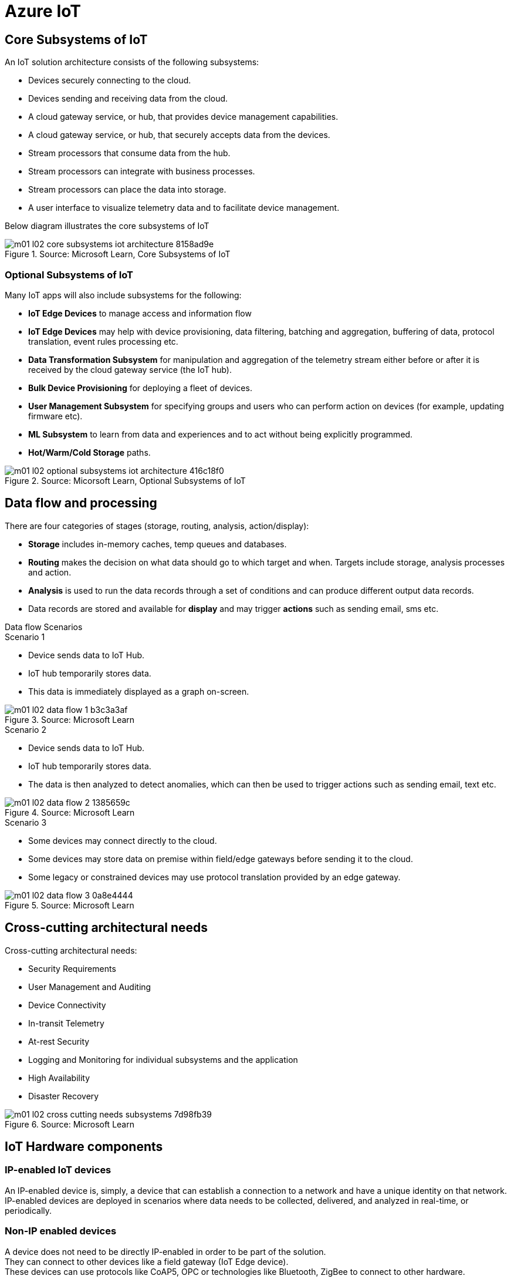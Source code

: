 = Azure IoT 
:title: Azure IoT
:navtitle: Azure IoT
:source-highlighter: highlight.js
:highlightjs-languages: shell, console, json

== Core Subsystems of IoT
An IoT solution architecture consists of the following subsystems:

* Devices securely connecting to the cloud.
* Devices sending and receiving data from the cloud.
* A cloud gateway service, or hub, that provides device management capabilities.
* A cloud gateway service, or hub, that securely accepts data from the devices.
* Stream processors that consume data from the hub.
* Stream processors can integrate with business processes.
* Stream processors can place the data into storage.
* A user interface to visualize telemetry data and to facilitate device management.

Below diagram illustrates the core subsystems of IoT

.Source: Microsoft Learn, Core Subsystems of IoT
image::https://learn.microsoft.com/en-us/training/wwl-azure/introduction-iot-solution-architecture/media/m01-l02-core-subsystems-iot-architecture-8158ad9e.png[]


=== Optional Subsystems of IoT
Many IoT apps will also include subsystems for the following:

* *IoT Edge Devices* to manage access and information flow
* *IoT Edge Devices* may help with device provisioning, data filtering, batching and aggregation, buffering of data, protocol translation, event rules processing etc.
* *Data Transformation Subsystem* for manipulation and aggregation of the telemetry stream either before or after it is received by the cloud gateway service (the IoT hub).
* *Bulk Device Provisioning* for deploying a fleet of devices.
* *User Management Subsystem* for specifying groups and users who can perform action on devices (for example, updating firmware etc).
* *ML Subsystem* to learn from data and experiences and to act without being explicitly programmed.
* *Hot/Warm/Cold Storage* paths.

.Source: Micorsoft Learn, Optional Subsystems of IoT
image::https://learn.microsoft.com/en-us/training/wwl-azure/introduction-iot-solution-architecture/media/m01-l02-optional-subsystems-iot-architecture-416c18f0.png[]


== Data flow and processing
There are four categories of stages (storage, routing, analysis, action/display):

* *Storage* includes in-memory caches, temp queues and databases.
* *Routing* makes the decision on what data should go to which target and when. Targets include storage, analysis processes and action.
* *Analysis* is used to run the data records through a set of conditions and can produce different output data records.
* Data records are stored and available for *display* and may trigger *actions* such as sending email, sms etc.


.Data flow Scenarios
--
.Scenario 1
* Device sends data to IoT Hub.
* IoT hub temporarily stores data.
* This data is immediately displayed as a graph on-screen.

.Source: Microsoft Learn 
image::https://learn.microsoft.com/en-us/training/wwl-azure/introduction-iot-solution-architecture/media/m01-l02-data-flow-1-b3c3a3af.png[]

.Scenario 2
* Device sends data to IoT Hub.
* IoT hub temporarily stores data.
* The data is then analyzed to detect anomalies, which can then be used to trigger actions such as sending email, text etc.

.Source: Microsoft Learn 
image::https://learn.microsoft.com/en-us/training/wwl-azure/introduction-iot-solution-architecture/media/m01-l02-data-flow-2-1385659c.png[]

.Scenario 3
* Some devices may connect directly to the cloud. 
* Some devices may store data on premise within field/edge gateways before sending it to the cloud.
* Some legacy or constrained devices may use protocol translation provided by an edge gateway.

.Source: Microsoft Learn 
image::https://learn.microsoft.com/en-us/training/wwl-azure/introduction-iot-solution-architecture/media/m01-l02-data-flow-3-0a8e4444.png[]
--

== Cross-cutting architectural needs
Cross-cutting architectural needs:

* Security Requirements
* User Management and Auditing
* Device Connectivity
* In-transit Telemetry
* At-rest Security
* Logging and Monitoring for individual subsystems and the application
* High Availability
* Disaster Recovery

.Source: Microsoft Learn
image::https://learn.microsoft.com/en-us/training/wwl-azure/introduction-iot-solution-architecture/media/m01-l02-cross-cutting-needs-subsystems-7d98fb39.png[]


== IoT Hardware components

[discrete]
=== IP-enabled IoT devices
An IP-enabled device is, simply, a device that can establish a connection to a network and have a unique identity on that network. +
IP-enabled devices are deployed in scenarios where data needs to be collected, delivered, and analyzed in real-time, or periodically.

[discrete]
=== Non-IP enabled devices
A device does not need to be directly IP-enabled in order to be part of the solution. +
They can connect to other devices like a field gateway (IoT Edge device). +
These devices can use protocols like CoAP5, OPC or technologies like Bluetooth, ZigBee to connect to other hardware.

[discrete]
=== Sensors
A sensor is a circuit (or device) that collects a specific type of data about the physical environment. +
A *smart sensor* is a device that gathers input and processes that information locally before communicating message data.

[discrete]
=== IoT Edge devices and field gateways
A *field gateway* is a specialized device-appliance or a general-purpose software that:

* acts as a communication enabler.
* may act as a local device control system and device data processing hub.
* can perform local processing.
* can control functions that are directed back towards the child devices that are connected to it.
* can be used to filter or aggregate device telemetry.

The scope of a field gateway includes the field gateway itself and all devices that are attached to it.

Gateways may help with device provisioning, data filtering, batching and aggregation, buffering of data, protocol translation, and event processing rules.

NAT devices or firewalls do not qualify as field gateways since they are not explicit connection or session terminals, but rather route (or deny) connections or sessions made through them.

== Review Azure IoT technologies

=== Managed aPaaS solutions
Application platform as a service (aPaas) provides a cloud environment to build, manage, and deliver applications to customers.

Azure IoT central is a fully managed, end-to-end ready made environment for IoT solution development.

It delivers built-in disaster recovery, multitenancy, global availability, and a predictable cost structure.

=== Flexible PaaS solutions
You can tailor Azure hardware and software tools to a specific task or job function. +
You are responsible for scaling and configuration. +
The underlying infrastructure as a service (IaaS) is taken care for you.

==== IoT Edge and Azure Sphere

* Develop your *IoT devices* using one of the *Azure IoT starter kits* or choose a device to use from the *Azure Certified for IoT device* catalog.
* SDKs are available for multiple programming languages.
* *IoT Plug and Play* can simplify how you create embedded code for your devices.
* *Azure IoT Edge* enables offloading parts of your workload from the cloud to the devices.
* It can reduce latency, reduce the amount of data exchanged with the cloud, and enable offline scenarios.
* *Azure Sphere* is a secured, high-level app platform with built-in communication and security features for internet connected devices.
* It includes a secured microcontroller unit, a custom linux-based operating system, and a cloud based security service which provides continuous, renewable security.

==== IoT Hub
*IoT hub* service enables reliable and secure bidirectional communications between millions of IoT devices and a cloud based solution.

*IoT Hub Device Provision System* is a helper service that provides zero-touch, just-in-time provisioning of devices to the right IoT hub without requiring human intervention.

=== Azure Digital Twins
IoT Central uses *Azure Digital Twins* to synchronize devices and data in the real world with the digital models that enable users to monitor and manage those connected devices.

=== Azure Stream, Azure Data Explorer and Azure Maps
*Azure Stream Analytics* and *Azure Data Explorer* can be used to process, query, analyze, and visualize data.

*Azure Maps* is a collection of geospatial services that use fresh mapping data to provide accurate geographic context to web and mobile applications.

== IoT device software options
IoT devices need to run code to be useful.

Device operating system options:

* Windows 10 IoT enterprise (Managed)
* Ubuntu Core (Open source)
* Riot (Open source)
* QNX (managed)
* Android Automative (managed)


== Cloud service components of an IoT solution

=== Cloud Gateways
A cloud gateway enables you to manage your IoT devices and brokers the communication with other cloud services.

Cloud gateways can provide workloads such as:

* Authentication and Authorization
* Message brokering
* Data storage and filtering
* Data analytics
* Functions (discrete code blocks that perform specific tasks)

.Source Microsoft Learn
image::https://learn.microsoft.com/en-us/training/wwl-azure/examine-components-iot-solution/media/m01-l03-cloud-gateway-6a9bb3cb.png[]

=== Data storage options
Data is often time-series data. It is common to split data into "warm" and "cold" data stores. +
The *warm data* holds recent data that needs to be accessed with low latency. +
You can decide the duration range (for example, the last day, week, or month) +
Data stored in *cold storage* is historical data.

.Source Microsoft Learn
image::https://learn.microsoft.com/en-us/training/wwl-azure/examine-components-iot-solution/media/m01-l03-warm-cold-storage-68f98297.png[]

=== Analytics
Without analytics, data collected from IoT would be too voluminous and unstructured to visualize or gain insights. +
Analytic services enable architects to build meaningful relationships between sets of data in order to make it easier to manage.

=== Data visualization
Data visualization tools can take input from various data streams and combine them into "dashboards" that can be used to tell a story about the data that was collected. +
Ultimately, getting more out of your data is the goal of IoT.

== IoT Hub
IoT Hub is a managed service that acts as a central message hub for bi-directional communication between your IoT application and the devices it manages.

IoT Hub gives you a secure communication channel for your devices to send data

* per-device authentication enables each device to connect securely to IoT hub and be managed securely by IoT hub.
* You can control user device access and per-device level connection.
* IoT Hub Device Provisioning Service automatically provisions devices to the correct IoT Hub when the device first boots up.
* Multiple authentication types:
** SAS token-based authentication.
** Individual X.509 certificate authentication for secure, standards-based authentication.
** X.509 CA authentication for simple, standards-based enrollment.

IoT Hub can scale to millions of devices and can handle millions of events per second.

IoT Hub has *built-in routing* and can setup automatic, rules-based message fan-out:

* Use message routing to control where your hub sends device telemetry.
* Can route messages to multiple endpoints at no extra cost.
* No-code routing rules instead of writing custom message dispatcher code.

IoT Hub can integrate with other services:-

* Azure Event Grid to help your business to quickly react to critical events.
* Azure Logic Apps to automate business processes.
* Azure Machine Learning to add machine learning and AI models.
* Azure Stream Analytics to run real-time analytic computations on the data.

IoT Hub can manage your devices:-

* Store, synchronize, and query device metadata and state information for all your devices.
* Set device state either per-device or based on some common characteristic.
* Automatically respond to a device-reported state change.

Use Azure IoT device SDK libraries to build applications that run on your devices and interact with IoT Hub.

There is a limit of 50 IoT hubs per subscription. You can request quota increases by contacting support.

== Device Provisioning Service
Provisioning is a two part process:

* The first part is establishing the initial connection between the device and the IoT solution by registering the device.
* The second part is applying the proper configuration to the device based on the requirements of the solution it was registered to.

Features:-

* Secure attestation support for both X.509 and TPM-based identities
* Multiple allocation policies to control how the DPS assigns devices to IoT hubs.
* Monitoring and diagnostic logging
* Mult-hub support allows DPS to assign devices to more than one IoT hub across subscriptions.
* Cross-region support to assign devices in other regions.

When to use:-

* Zero-touch provisioning to an IoT solution without hardcoding IoT Hub connection.
* Load-balancing devices across multiple hubs.
* Connecting devices to a particular IoT solution depending on use case.
* Connecting a device to the IoT hub with the lowest latency.
* Reprovisioning based on a change in the device.
* Rolling the keys used by the device to connect to IoT Hub.

== IoT Hub properties

=== IoT Hub Tiers
To evaluate which IoT Hub tier is right for you solution, consider the following two questions:

* What features do I plan to use?
* How much data do I plan to move daily?

==== Basic Tier
The basic tier enables a subset of features and is intended for IoT solutions that only need uni-directional communication from devices to the cloud. +
If your IoT solution is based around collecting data from devices and analyzing it centrally, then the basic tier is probably right for you.

==== Standard Tier
The standard tier of IoT Hubs enables all features, and is required for any IoT solutions that want to make use of the bi-directional communication capabilities. +
If you would like to control IoT devices remotely or distribute some of your workloads onto the devices themselves, then you should consider the standard tier.

==== Message throughtput
Message traffic is measured for your IoT hub on a per-unit basis. +
When you create an IoT hub, you choose its tier and edition, and set the number of units available. +
You can purchase up to 200 units for the B1, B2, S1, or S2 edition, or up to 10 units for the B3 or S3 edition.

|===
|Tier edition |Sustained throughput |Sustained send rate

|B1, S1 
|Up to 1111 KB/minute per unit (1.5 GB/day/unit) 
|Average of 278 messages/minute per unit (400,000 messages/day per unit) 

|B2, S2 
|Up to 16 MB/minute per unit (22.8 GB/day/unit) 
|Average of 4,167 messages/minute per unit (6 million messages/day per unit)

|B3, S3 
|Up to 814 MB/minute per unit (1144.4 GB/day/unit) 
|Average of 208,333 messages/minute per unit (300 million messages/day per unit)
|===

==== Partitions
Partions can be used to reduce contentions that could occur when concurrently reading and writing to event streams. +
The partition limit is chosen when IoT hub is created. +
The maximum partition limit is 32 but most IoT hubs only need 4 partitions. +
The number of partitions is directly related to the number of concurrent readers you expect to have.

The default value of four partitions should be used unless specified by the architect.

==== Tier upgrade
You can upgrade from the basic tier to the standard tier without interrupting your existing operations.
You cannot downgrade to a lower tier. You can move from S2 to S1 but not from S1 to B1 tier.

=== IoT Hub endpoints
An endpoint is a service that can retrieve data from other services. +
Examples of endpoint types:

* *Device-facing endpoints* that enables devices to perform operations such as sending device-to-cloud messages and receiving cloud-to-device messages.
* *Service-facing management endpoints* that enable back-end apps to perform operations such as device identity management and device twin management.
* *Service facing built-in endpoints* for reading device-to-cloud messages.
* *Custom endpoints* to receive device-to-cloud messages dispatched by a routing rule.

==== Built-in endpoints

.Source Microsoft Learn
image::https://learn.microsoft.com/en-us/training/wwl-azure/examine-iot-hub-properties/media/m02-l04-iot-hub-endpoints-413257e2.png[]

The IoT hub endpoints:

* *Resource provider*. It exposes an Azure Resource Manager interface. This interface enables Azure subscription owners to create and delete IoT hubs, and to update IoT hub properties.
* *Device identity management*. A set of HTTPS REST endpoints to manage device identities. Device identities are used for device authentication and access control.
* *Device twin management*. A set of HTTPS REST endpoints to query and update device twins.
* *Jobs management* HTTS REST endpoint to query and manage jobs.
* *Device endpoints*. For each device, a set of endpoints are exposed
** Send device-to-cloud messages
** Receive cloud-to-device messages
** Initiate file uploads - a device uses this endpoint to receive an Azure storage SAS URI from IoT Hub to upload a file.
** Retrieve and update device twin properties.
** Receive direct method requests.
* *Service endpoints*. Exposes a set of endpoints for your solution back end to communicate with your devices. With one exception, these endpoints are only exposed using the AMQP protocols. The method invocation endpoint is exposed over the HTTPS protocol.
** Receive device-to-cloud messages.
** Send cloud-to-device messages and receive delivery acknowledgements.
** Receive file notifications.
** Direct method invocation.
** Receive operation monitoring events.

==== Custom endpoints
These endpoints act as service endpoints and are used as sinks for message routes. +
Devices cannot write directly to these custom endpoints.

The following services are supported as custom endpoints.

* Azure Storage containers
* Event Hubs
* Service Bus Queues
* Service Bus Topics

== Security Concepts
There are three different ways for controlling access to IoT Hub:

* *Azure AD*. It provides identity-based authentication and fine-grained authorization with Azure RBAC. It supports only IoT hub service api's.
* *SAS*. It lets you group permissions and grant them to applications using access keys and signed security tokens.
* *Per-device security credentials*. Each IoT Hub contains an identity registry. For each device in this registry, you can configure security credentials that grant DeviceConnect permissions scoped to the device's endpoints.

=== Access Control and Permissions
Use shared access policies for IoT hub-level access. +
Use the individual device credentials to scope access to that device only.

=== Authentication
Azure IoT hub grants access to endpoints by verifying a token against the shared access policies and identity registry security credentials.

=== Security tokens
IoT Hub uses security tokens to authenticate devices and services to avoid sending keys on the wire. +
Security tokens are limited in time validity and scope. +
Some scenarios do require you to use security tokens directly. Example:

* The direct use of the MQTT, AMQP, or HTTPS surfaces.
* The implementation of the token service pattern.

IoT hub also allows devices to authenticate with IoT Hub using X.509 certificates.

=== Supported X.509 certificates
You can verify using X.509 certificates by uploading either a certificate thumbprint or a certificate authority(CA) to Azure IoT Hub. +
Authentication using certificate thumbprints only verifies that the presented thumbprint matches the configured thumbprint. +
Authentication using certificate authority validates the certificate chain.

Supported Certificates include:

* An existing X.509 certificate. A device may already have a certificate that it can then use to authenticate. Works with either thumbprint or CA authentication.
* CA-signed X.509 certificate. You can use a Certificate Authority signed certificate. Works with either thumbprint or CA authentication.
* A self generated and self-signed X.509 certificate. A device manufacturer or in-house deployer can generate these certificates and store the corresponding private key (and certificate) on the device. You can use tools such as OpenSSL and Windows SelfSignedCertificate utility for this purpose. Only works with thumbprint authentication.

A device may either use an X.509 certificate or a security token for authentication, but not both.

== IoT Device Lifecycle Terms and Concepts
For Azure IoT, there are five stages within the device lifecycle:

* Plan: Enable operators to create a device metadata scheme that enables them to query for, and target a group of devices for bulk management operations. You can use the device twin to store this device metadata in the form of tags and properties.
* Provision: Securely provision new devices to IoT Hub and enable operators to immediately discover device capabilities.
* Configure: Facilitate bulk configuration changes and firmware updates to devices while maintaining both health and security.
* Monitor: Monitor overall device collection health, the status of ongoing operations, and alert operators to issues that might require attention.
* Retire: Replace or decommission devices after a failure, upgrade cycle, or at the end of the service lifetime.

== Device Identity and Registration

=== Identity Registry
A device must have an entry in the IoT Hub identity registry before it can connect to an IoT Hub.

The deviceID is case-sensitive.

The identity registry is a REST-capable collection of device identity resources.

IoT Hub creates a set of resources for every device in the identity registry such as the queue that contains in-flight cloud-to-device messages.

Use the identity registry when you need to:

* Provision devices that connect to your IoT hub.
* Control per-device access to your hub's device-facing endpoints.


=== Module Identity
You can create module identities under a device identity.

Each module identity can be configured with an independent connection to IoT hub.

You can seperate access control permissions.

You can create up to 20 module identites under a device identity.

=== Identity registry operations
Identity registry exposes the following operations:

* Create device or module identity
* Update device or module identity
* Retreive device or module identity
* Delete device or module identity
* List up to 1000 identities
* Export device identities to Azure blob storage
* Import device identities from Azure blob storage

=== Device Creation
You need to specify the Device ID and the authentication type when creating a new device.

== Device Twins
Device Twins are json documents managed by IoT Hub that store device state information associated with a physical device. +
This information includes metadata, configurations, and conditions. +
Azure IoT Hub maintains a device twin for each registered device.

Device twins are implicity created and deleted when a device identity is created or deleted in IoT Hub.

A device twin is a JSON document that includes:

* Tags. A solution back end can read from and write to. Tags are not visible to device apps.
* Desired properties. The solution back end can set desired properties, and the device app can read them. The device app can also receive notifications of changes in the desired properties.
* Reported properties. The device app can set reported properties, and the solution back end can read and query them.
* Device identity properties. The read-only properties from the corresponding device identity stored in the identity registry

.Source Microsoft Learn
image::https://learn.microsoft.com/en-us/training/wwl-azure/examine-iot-device-lifecycle-concepts/media/m02-l01-device-twin-diagram-03c0f21f.png[]

.Sample JSON
[source,json]
----
{
    "deviceId": "devA",
    "etag": "AAAAAAAAAAc=",
    "status": "enabled",
    "statusReason": "provisioned",
    "statusUpdateTime": "0001-01-01T00:00:00",
    "connectionState": "connected",
    "lastActivityTime": "2015-02-30T16:24:48.789Z",
    "cloudToDeviceMessageCount": 0,
    "authenticationType": "sas",
    "x509Thumbprint": { 
        "primaryThumbprint": null,
        "secondaryThumbprint": null
    },
    "version": 2,
    "tags": {
        "$etag": "123",
        "deploymentLocation": {
            "building": "43",
            "floor": "1"
        }
    },
    "properties": {
        "desired": {
            "telemetryConfig": {
                "sendFrequency": "5m"
            },
            "$metadata": {...},
            "$version": 1
        },
        "reported": {
            "telemetryConfig": {
                "sendFrequency": "5m",
                "status": "success"
            },
            "batteryLevel": 55,
            "$metadata": {...},
            "$version": 4
        }
    }
}
----

=== Usage
Use device twins to:

* Store device-specific metadata in the cloud. For example, the deployment location of a vending machine.
* Report current state information such as available capabilities and conditions from your device app. For example, a device is connected to your IoT hub over cellular or WiFi.
* Synchronize the state of long-running workflows between device app and back-end app. For example, when the solution back end specifies the new firmware version to install, and the device app reports the various stages of the update process.
* Query your device metadata, configuration, or state.

The best way to implement device twins within cloud solutions applications is through the Azure IoT SDKs.

=== Module identity and module twins
Each module identity implicitly generates a module twin.

Module twins are JSON documents that store module information including metadata, configurations, and conditions.

SDKs enable you to create modules where each one opens an independent connection to IoT Hub. +
This helps you to use seperate namespaces for different components on your device. +
For example, if your vending machine has 3 different sensors controlled by different departments in your company, you can create a module for each sensor. +
This way, each department is only able to create jobs or direct methods for the sensor that they control, avoiding conflicts and user errors.

== Device monitoring
Device monitoring is used to track the overall device collection health, the status of ongoing operations, and to alert operators to issues that might require their attention. +
You can program devices to update their device twins and report real-time operating conditions and status of update operations.

Device twin desired and reported properties can be used to monitor a target condition, target content, or device metrics.

* the target condition defines the scope of device twins to be updated. It is specified as a query on twin tags and/or reported properties.
* the target content defines the desired properties to be added or updated in the targeted device twins. The content includes a path to the section of desired properties to be changed.
* The metrics define the summary counts of various configuration states such as Success, In Progress, and Error.


== Device Retirements
Use the IoT Hub identity registry for securely revoking device identities and credentials.

You can disable devices by updating the status property of an identity in the identity registry.

The disable feature is not available for modules.

== Device Configuration and Communication Protocols

=== Protocols
|===
|Protocol |When you should use this protocol.

|MQTT MQTT over WebSocket 
|Use with devices that have their own per-device credentials.

|AMQP AMQP over websocket 
|Use on field gateways and cloud gateways to take advantage of connection multiplexing across devices.

|HTTPS 
|Use for devices that support other protocols. 
|===

=== Ports
|===
|Protocol |Port
|MQTT |8883
|MQTT over WebSockets |443
|AMQP |5671
|AMQP over WebSockets |443
|HTTPS |443 
|===

== Devices and Device Provisioning

=== Provisioning Process
There are two phases in the provisioning/deployment process for a device:-

* The manufacturing phase in which the device is created and prepared at the factory.
* The cloud setup phase in which the Device Provisioning Service is configured for automated provisioning.

==== Manufacturing Process phase
In this step, the device is programmed with the provisioning service information, enabling it to call the provisioning service to get its connection info/IoT solution assignment when it is switched on.

Also, in this step, the manufacturer supplies the device deployer/operator with the identifying key information for the device. +
This could be an X.509 certificate or the public portion of a trusted platform module. Supplying that information could be as simple as confirming that all devices have an X.509 certificate generated from a signing certificate provided by the device deployer/operator, or as complicated as extracting the public portion of a trusted platform module (TPM) endorsement key from each TPM device.  +
These services are offered by many silicon manufacturers today.

==== Cloud setup phase
This step is about configuring the cloud for proper automatic provisioning.

There are two types of users involved. +
A device operator - someone who knows how devices are intially set up. +
A solution operator - someonw who knows how devices are to be split among the IoT hubs.

A one-time initial setup of the provisioning service must occur. +
It is done by the solution operator.

The device operator then needs to enroll the device. +
The device operator takes the key identifying information from the manufacturer and adds it to the enrollment list.

==== Linked IoT Hubs
The Device Provisioning Service can only provision devices to IoT hubs that have been linked to it.

Linking an IoT hub to an instance of the DPS gives the service read/write permissions to the IoT hub's device registry with the link.

A DPS can register a device ID and set the initial configuration in the device twin.

Linked IoT hubs may be in any Azure region.

You may link hubs in other subscriptions to your provisioning service.

==== Allocation policy
The service level setting that determines how DPS assigns devices to an IoT hub.

There are there supported policies:

* Evenly weighted distribution. The default setting. Linked IoT hubs are equally likely to have devices provisioned to them.
* Lowest Latency. Devices are provisioned to an IoT hub with the lowest latency.
* Static Configuration via the enrollment list: specification of the desired IoT hub in the enrollment list takes priority over the service-level allocation policy.
* Custom (Use Azure Function): A custom allocation policy using custom code in an Azure function.

==== Enrollment
An enrollment is the record of devices that may register through autoprovisioning.

Two types of enrollments are supported:

* Group enrollment: Recommended for a large number of devices that share a desired intial configuration, or for devices all going to the same tenant.
* Individual enrollment: Recommended for devices that require unique intial configurations, or for devices that can only authenticate using SAS tokens via TPM attestation.

Enrollment record contains information about the device or group of devices:

* The attestation mechanism used by the device.
* The optional intial desired configuration.
* Desired IoT hub.
* The desired device ID.

==== Registration
A registration is the record of a device successfully registering/provisioning to an IoT Hub via the Device Provisioning Service.

Registration records are created automatically; they can be deleted, but they cannot be updated.

==== Operations
Operations are the billing unit of the Device Provisioning Service.

One operation is the successful completion of one instruction to the service.

Operations include device registrations and re-registrations; service-side changes such as adding enrollment list entries, and updating enrollment list entries.

== Device Enrollment Concepts
The manufacturer is responsible for encoding the device identity info, and the Device Provisioning Service registration URL.

=== ID Scope
The ID scope is assigned to a DPS when it is created by the user.

It is used to uniquely identify the specific provisioning service the device will register through.

The ID scope is generated by the service and is immutable, which guarantees uniquess.

=== Registration ID
The registration ID uniquely identifies a device in the Device Provisioning Service.

The registration ID must be unique in the provisioning service ID scope.

Each device must have a registration ID.

The registration ID is alphanumeric, case insensitive, and may contain special characters including colon, period, underscore, and hyphen.

When TPM attestation is used, the registration ID is provided by the TPM itself.

When X.509-based attestation is used, the registration ID is provided by the subject name of the certificate.

=== Device ID
The device ID is the ID as it appears in IoT Hub.

The desired ID may be set in the enrollment entry.

Setting the desired ID is only supported in individual enrollments.

If no desired device ID is specified in the enrollment list, the registration ID is used as the device ID when registering the device.

=== Attestation mechanism
An attestation mechanism is a method used for confirming a device's identity.

IoT Hub uses "authentication scheme" for a similar concept in that service.

The DPS supports the following forms of attestation:

* X.509 certificates based on the standard X.509 certificate authentication flow.
* Trusted Platform Module (TPM) based on a nonce challenge, using the TPM standard for keys to present a signed Shared Access Signature (SAS) token. TPM attestation does not require a physical TPM on the device, but the service expects to attest using the endorsement key per the TPM spec.
* Symmetric Key based on shared access signature (SAS) security tokens, which include a hashed signature and an embedded expiration.

A hardware security module (HSM) is recommended for secure, hardware-based storage of device secrets, and is the most secure form of secret storage. +
Both X.509 certificates and SAS tokens can be stored in HSM.

== Enrollment Types

=== Individual Enrollments

* It is an entry for a single device that may register.
* Individual enrollments may use X.509 certificates or SAS tokens as attestation mechanisms.
* Individual enrollments may have the desired IoT hub device ID specified.
* Individual enrollments are recommended for devices with unique initial configurations, or for devices that can only use SAS tokens via TPM or virtual TPM as the attestation mechanism.

=== Group Enrollments

* An enrollment group is a group of devices that share a specific attestation mechanism.
* Enrollment groups support both X.509 and symmetric keys.
* All devices in the X.509 enrollment group present X.509 certificates that have been signed by the same root or intermediate Certificate Authority(CA).
* Each device in the symmetric key enrollment group present SAS tokens derived from the group symmetric key.
* The enrollment group name and certificate name must be alphanumeric, lowercase, and may contain hyphens.

== X.509 Certificate Attestation
X.509 certificates are typically arranged in a certificate chain of trust in which each certificate in the chain is signed by the private key of the next higher certificate, and so on, terminating in a self-signed root certificate. +
This arrangement establishes a delegated chain of trust from the root certificate generated by a trusted root certificate authority (CA) down through each intermediate CA to the end-entity "leaf" certificate installed on the device.

Often the certificate chain represents some logical or physical heirarchy associated with devices. +
For example, a manufacturer may:

* Issue a self-signed root CA certificate.
* Use the root certificate to generate a unique intermediate CA certificate for each factory.
* Use each factory's certificate to generate a unique intermediate CA certificate for each production line in the plant.
* And finally, use the production line certificate to generate a unique device (end-entity) certificate for each device manufactured on the line.

=== Root Certificate

* A root certificate is a self-signed X.509 certificate representing a certificate authority (CA).
* It is the terminus, or trust anchor, of the certificate chain.
* Root certificates can be self-issued by an organization or purchased from a root certificate authority.
* The root certificate can also be referred to as a root CA certificate.

=== Intermediate Certificate

* An intermediate certificate is an X.509 certificate, which has been signed by the root certificate (or by another intermediate certificate with the root certificate in its chain).
* The last intermediate certificate in a chain is used to sign the leaf certificate.

=== End-entity "leaf" certificate

* The leaf certificate, or end-entity certificate, identifies the certificate holder.
* It has the root certificate in its certificate chain and zero or more intermediate certificates.
* The leaf certificate is not used to to sign any other certificates.
* It uniquely identifies the device to the provisioning service and is sometimes referred to as the device certificate.
* During authentication, the device uses the private key associated with its certificate to respond to a proof of possession challenge from the service.
* Leaf certificates used with an Individual enrollment entry have a requirement that the Subject Name must be set to the registration ID of the Individual Enrollment entry.
* Leaf certificates used with an Enrollment group entry should have the Subject Name set to the desired device ID, which will be shown in the Registration Records for the authenticated device in the enrollment group.

== Controlling device access to the provisioning service with X.509 certificates
The provisioning service exposes two types of enrollment entry that you can use to control access for devices that use the X.509 attestation mechanism:

* Individual enrollment entries are configured with the device certificate associated with a specific device. These entries control enrollments for specific devices.
* Enrollment group entries are associated with a specific intermediate or root CA certificate. These entries control enrollments for all devices that have that intermediate or root certificate in their certificate chain.

When a device connects to a provisioning service, if an individual enrollment for the device exists, the provisioning service applies that entry. +
If there is no individual enrollment for the device and an enrollment group for the first intermediate certificate in the device's certificate chain exists, the service applies that entry, and so on, up the chain to the root. The service applies the first applicable entry such that:

* If the first enrollment entry found is enabled, the service provisions the device.
* If the first enrollment entry found is disabled, the service does not provision the device.
* If no enrollment entry is found for any of the certificates in the device's certificate chain, the service does not provision the device.

This mechanism and the hierarchical structure of certificate chains provides powerful flexibility in how you can control access for both individual devices and groups of devices.

For example, imagine five devices with the following certificate:

* Device 1: root certificate -> certificate A -> device 1 certificate
* Device 2: root certificate -> certificate A -> device 2 certificate
* Device 3: root certificate -> certificate A -> device 3 certificate
* Device 4: root certificate -> certificate B -> device 4 certificate
* Device 5: root certificate -> certificate B -> device 5 certificate

Intially, you can create a single enabled group enrollment entry for the root certificate to enable access for all five devices. +
If certificate B later becomes compromised, you can create a disabled enrollment group entry for certificate B to prevent Device 4 and Device 5 from enrolling. +
If still later Device 3 becomes compromised, you can create a disabled individual enrollment entry for its certificate. +
This revokes access for Device 3, but still allows Device 1 and Device 2 to enroll.

== Hardware Security Module

* The hardware security module, or HSM, is used for secure, hardware based storage of device secrets, and is the most secure form of secret storage. +
* Both X.509 certificates and SAS tokens can be stored in the HSM.

=== Trusted Platform Module

* TPM refers to a standard for securely storing keys used to authenticate the platform.
* TPM can also refer to the I/O interface used to interact with the modules implementing the standard.
* TPMs can exist as discrete hardware, integrated hardware, firmware-based, or software-based.
* Device Provisioning service only supports TPM 2.0
* TPM attestation is based on a nonce challenge, which uses the endorsement and storage root keys to present a signed Shared Access Signature (SAS) token.

=== Endorsement key

* The endorsement key is an asymmetric key contained inside the TPM.
* It is internally generated or injected at manufacture time.
* It is unique for every TPM.
* It cannot be changed or removed.
* The private key portion of the endorsement key is never released outside of the TPM.
* The public portion of the endorsement key is used to recognize a genuine TPM.

=== Storage root key

* The storage root key is stored in the TPM.
* It is used to protect the TPM keys created by applications.
* These cannot be used without the TPM.
* The storage root key is generated when you take ownership of the TPM.
* When you clear the TPM so a new user can take ownership, a new storage root key is generated.

== Trusted Platform Module (TPM) Attestation

* TPM attestation uses endorsement key (EK) as the secure root of trust.
* The EK is unique to the TPM.
* Changing the EK changes the device into a new one.
* TPMs have another type of key called the storage root key (SRK).
* An SRK may be generated by the TPMs owner after taking ownership.
* Taking ownership is a way of saying "Someone sets a password on the HSM".
* If a TPM device is sold to a new owner, the new owner can take ownership of the TPM to generate a new SRK.
* The SRK provides a sandbox for the owner to store their keys and provide access revocability if the device or TPM is sold.
* Once a device has been setup, it will have both an SRK and an EK available for use.
* TPM ownership could mean many things, follow the instructions relevant to your system to take ownership.

.Source Microsoft Learn
image::https://learn.microsoft.com/en-us/training/wwl-azure/examine-device-provisioning-service-terms-concepts/media/m03-l01-device-provisioning-service-trusted-platform-module-ownership-2e2f42a8.png[]

=== High-level Attestation Process

* The public part of the EK is used by the DPS for device enrollment.
* The device vendor can read the EK_pub and upload it to the provisioning service.
* The device will be recognized when it connects to the DPS.
* The DPS does not check the SRK or owner.
* Clearing the TPM erases customer data and not the EK.
* The device will still be recognized by the DPS when it connects to provision.

=== Detailed Attestation Process

* The device connects to the DPS and requests to provision.
* It provides the service its registration ID, an ID scope, and the EK_pub and SRK_pub from the TPM.
* The service passes the encrypted nonce back to the device.
* The device decrypts the encrypted nonce and uses that to sign a SAS token to connect again and finish provisioning.

.Source Microsoft Learn
image::https://learn.microsoft.com/en-us/training/wwl-azure/examine-device-provisioning-service-terms-concepts/media/step-one-request-provisioning-78fb84b8.png[]

=== Nonce challenge

* The device takes the nonce and uses the private portion of the EK and SRK to decrypt the nonce into the TPM.
* The order of nonce encryption delegates trust from the EK, which is immutable, to the SRK, which can change if a new owner takes ownership of the TPM.

.Source Microsoft Learn
image::https://learn.microsoft.com/en-us/training/wwl-azure/examine-device-provisioning-service-terms-concepts/media/step-two-nonce-challenge-a87bd4ee.png[]

=== Validate the nonce and receive credentials

* The device then signs a SAS token using the decrypted nonce.
* It reestablishes connection to the DPS using the signed SAS token.
* With the Nonce challenge completed, the service allows the device to provision.

.Source Microsoft Learn
image::https://learn.microsoft.com/en-us/training/wwl-azure/examine-device-provisioning-service-terms-concepts/media/m03-l01-device-provisioning-service-trusted-platform-module-attestation-step-three-validation-922a60fc.png[]

== Symmetric Key Attestation

* Symmetric key attestation is a simple approach to authenticating a device with DPS.
* Can be used if you do not have strict security requirements.
* It is useful for legacy devices with limited security functionality.

=== Symmetric Key Creation

* The DPS creates new symmetric keys with a default length of 32 bytes when new enrollments are saved with the *Auto generate keys* option enabled.
* You can also specify your own symmetric keys.
* Your keys must have a key length between 16 bytes and 64 bytes.
* The keys must be in valid Base64 format.


=== SAS tokens
SAS tokens have the following form:- +
`SharedAccessSignature sig={signature}&se={expiry}&skn={policyName}&sr={URL-encoded-resourceURI}`

* Signature is the HMAC-SHA256 signature string produced by using the symmetric key or the enrollment group key. The key must be decoded from base64 before being used to perform the sha256 computation. The signature result must be url encoded.
* resourceURI is the uri registration endpoint that can be accessed by this token. It starts with the scope ID for the DPS. for example, `{scope ID}/registrations/{registration ID}`
* expiry is the number of seconds since Jan 1970
* url-encoded-resourceURI is the lower case URL-encoding of the lower case resource URI.
* policyName is the name of the shared access policy to which this token refers. The policy name used when provisioning with symmetric key attestation is registration.

== The Device Provisioning Process

* The DPS automates many of the manual steps that are traditionally involved in provisioning devices.

.Source Microsoft Learn
image::https://learn.microsoft.com/en-us/training/wwl-azure/examine-device-provisioning-service-terms-concepts/media/m03-l01-device-provisioning-service-provisioning-flow-a8e493e4.png[]

. Device manufacturer adds the device registration information to the enrollment list in the Azure portal
. Device contacts the DPS set at the factory. The device passes identifying information to the DPS to prove its identity.
. The DPS validates the identity of the device by validating the registration ID and key against the enrollment list entry using either a nonce challenge (TPM) or X.509 certificates.
. The DPS registers the device with an IoT Hub and populates the device's twin state.
. The IoT hub returns the deviceID information to the provisioning service.
. The DPS returns the IoT hub connection information to the device. The device can now start sending data directly to the IoT hub.
. The device connects to IoT hub.
. The device gets the desired state from its device twin in IoT hub.

=== Autoprovisioning Operation

.Source Microsoft Learn
image::https://learn.microsoft.com/en-us/training/wwl-azure/examine-device-provisioning-service-terms-concepts/media/m03-l01-auto-provisioning-diagram-aac3c12a.png[]

* *Encode identity and registration URL* - the manufacturer is responsible for encoding the device identity info, and the DPS registration URL
* *Provide device identity* the manufacturer is responsible for communicating it to the operator or directly enrolling it to the DPS.
* *Configure autoprovisioning* a one-time configuration of the Azure IoT Hub and IoT Hub Device Provisioning Service instances, establishing them and creating linkage between them.
* *Enroll device identity* Identity is based on the attestation mechanism the device is designed to use, which allows the provisioning service to attest to the device's authenticity during registration
* *Build/Deploy registration software.* The Developer is responsible for building and deploying the registration software to the device, using the appropriate SDK.
* *Bootup and register.* initiated upon boot up by registration software, which is built using a Device Provisioning Service client SDK appropriate for the device and attestation mechanism.Upon successful registration, the device is provided with its IoT Hub unique device ID and connection information, allowing it to pull its initial configuration and begin the telemetry process.

== Reprovisioning process
